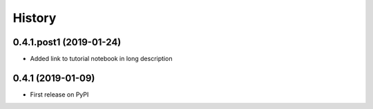 =======
History
=======

0.4.1.post1 (2019-01-24)
------------------------

* Added link to tutorial notebook in long description


0.4.1 (2019-01-09)
------------------

* First release on PyPI

